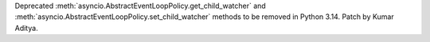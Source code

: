 Deprecated :meth:`asyncio.AbstractEventLoopPolicy.get_child_watcher` and :meth:`asyncio.AbstractEventLoopPolicy.set_child_watcher` methods to be removed in Python 3.14. Patch by Kumar Aditya.
